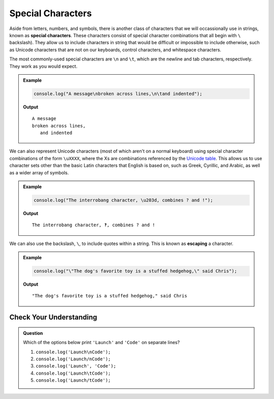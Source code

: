 Special Characters
==================

.. index::
   single: character; special
   single: newline
   single: tab

Aside from letters, numbers, and symbols, there is another class of characters that we will occassionally use in strings, known as **special characters**. These characters consist of special character combinations that all begin with ``\`` backslash). They allow us to include characters in string that would be difficult or impossible to include otherwise, such as Unicode characters that are not on our keyboards, control characters, and whitespace characters.

The most commonly-used special characters are ``\n`` and ``\t``, which are the newline and tab characters, respectively. They work as you would expect.

.. admonition:: Example

   .. sourcecode:: js
   
      console.log("A message\nbroken across lines,\n\tand indented");

   **Output**
   
   ::

      A message
      broken across lines,
         and indented

.. index:: unicode

We can also represent Unicode characters (most of which aren't on a normal keyboard) using special character combinations of the form ``\uXXXX``, where the Xs are combinations referenced by the `Unicode table <https://unicode-table.com/en/>`_. This allows us to use character sets other than the basic Latin characters that English is based on, such as Greek, Cyrillic, and Arabic, as well as a wider array of symbols.

.. admonition:: Example

   .. sourcecode:: js
   
      console.log("The interrobang character, \u203d, combines ? and !");
   
   **Output**

   ::

      The interrobang character, ‽, combines ? and !

.. index::
   single: character; escaping
   see: escaping; character escaping

We can also use the backslash, ``\``, to include quotes within a string. This is known as **escaping** a character.

.. admonition:: Example

   .. sourcecode:: js
   
      console.log("\"The dog's favorite toy is a stuffed hedgehog,\" said Chris");

   **Output**

   ::

      "The dog's favorite toy is a stuffed hedgehog," said Chris

Check Your Understanding
------------------------

.. admonition:: Question

   Which of the options below print ``'Launch'`` and ``'Code'`` on separate lines?

   #. ``console.log('Launch\nCode');``
   #. ``console.log('Launch/nCode');``
   #. ``console.log('Launch', 'Code');``
   #. ``console.log('Launch\tCode');``
   #. ``console.log('Launch/tCode');``
